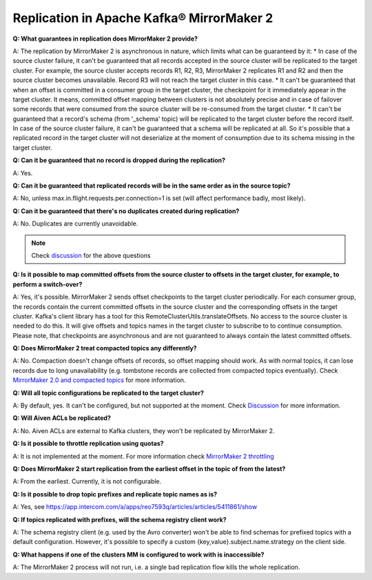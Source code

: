 Replication in Apache Kafka® MirrorMaker 2
===========================================

**Q: What guarantees in replication does MirrorMaker 2 provide?**

A: The replication by MirrorMaker 2 is asynchronous in nature, which limits what can be guaranteed by it:
* In case of the source cluster failure, it can't be guaranteed that all records accepted in the source cluster will be replicated to the target cluster. For example, the source cluster accepts records R1, R2, R3, MirrorMaker 2 replicates R1 and R2 and then the source cluster becomes unavailable. Record R3 will not reach the target cluster in this case.
* It can't be guaranteed that when an offset is committed in a consumer group in the target cluster, the checkpoint for it immediately appear in the target cluster. It means, committed offset mapping between clusters is not absolutely precise and in case of failover some records that were consumed from the source cluster will be re-consumed from the target cluster.
* It can't be guaranteed that a record's schema (from '_schema' topic) will be replicated to the target cluster before the record itself. In case of the source cluster failure, it can't be guaranteed that a schema will be replicated at all. So it's possible that a replicated record in the target cluster will not deserialize at the moment of consumption due to its schema missing in the target cluster.

**Q: Can it be guaranteed that no record is dropped during the replication?**

A: Yes.

**Q: Can it be guaranteed that replicated records will be in the same order as in the source topic?**

A: No, unless max.in.flight.requests.per.connection=1 is set (will affect performance badly, most likely).

**Q: Can it be guaranteed that there's no duplicates created during replication?**

A: No. Duplicates are currently unavoidable.

.. note:: Check `discussion <https://lists.apache.org/thread/lvh8mpfvk66wvyxtbxons3dlxx9tk0lv>`_ for the above questions

**Q: Is it possible to map committed offsets from the source cluster to offsets in the target cluster, for example, to perform a switch-over?**

A: Yes, it's possible. MirrorMaker 2 sends offset checkpoints to the target cluster periodically. For each consumer group, the records contain the current committed offsets in the source cluster and the corresponding offsets in the target cluster. Kafka's client library has a tool for this RemoteClusterUtils.translateOffsets. No access to the source cluster is needed to do this. It will give offsets and topics names in the target cluster to subscribe to to continue consumption. Please note, that checkpoints are asynchronous and are not guaranteed to always contain the latest committed offsets.

**Q: Does MirrorMaker 2 treat compacted topics any differently?**

A: No. Compaction doesn't change offsets of records, so offset mapping should work. As with normal topics, it can lose records due to long unavailability (e.g. tombstone records are collected from compacted topics eventually). Check `MirrorMaker 2.0 and compacted topics <https://lists.apache.org/thread/x84d1ggdyf48rv8hv9vzvdfq81d9z7qz>`_ for more information.

**Q: Will all topic configurations be replicated to the target cluster?**

A: By default, yes. It can't be configured, but not supported at the moment. Check `Discussion <https://lists.apache.org/thread/z844wtpl411pbr4jrn41n02zv09w6fj4>`_ for more information.

**Q: Will Aiven ACLs be replicated?**

A: No. Aiven ACLs are external to Kafka clusters, they won't be replicated by MirrorMaker 2.

**Q: Is it possible to throttle replication using quotas?**

A: It is not implemented at the moment. For more information check `MirrorMaker 2 throttling <https://lists.apache.org/thread/0nbvjrchtjmgj5qf2l809svx40b87xtt>`_

**Q: Does MirrorMaker 2 start replication from the earliest offset in the topic of from the latest?**

A: From the earliest. Currently, it is not configurable.

**Q: Is it possible to drop topic prefixes and replicate topic names as is?**

A: Yes, see https://app.intercom.com/a/apps/reo7593q/articles/articles/5411861/show

**Q: If topics replicated with prefixes, will the schema registry client work?** 

A: The schema registry client (e.g. used by the Avro converter) won't be able to find schemas for prefixed topics with a default configuration. However, it's possible to specify a custom {key,value}.subject.name.strategy on the client side.

**Q: What happens if one of the clusters MM is configured to work with is inaccessible?**

A: The MirrorMaker 2 process will not run, i.e. a single bad replication flow kills the whole replication.
